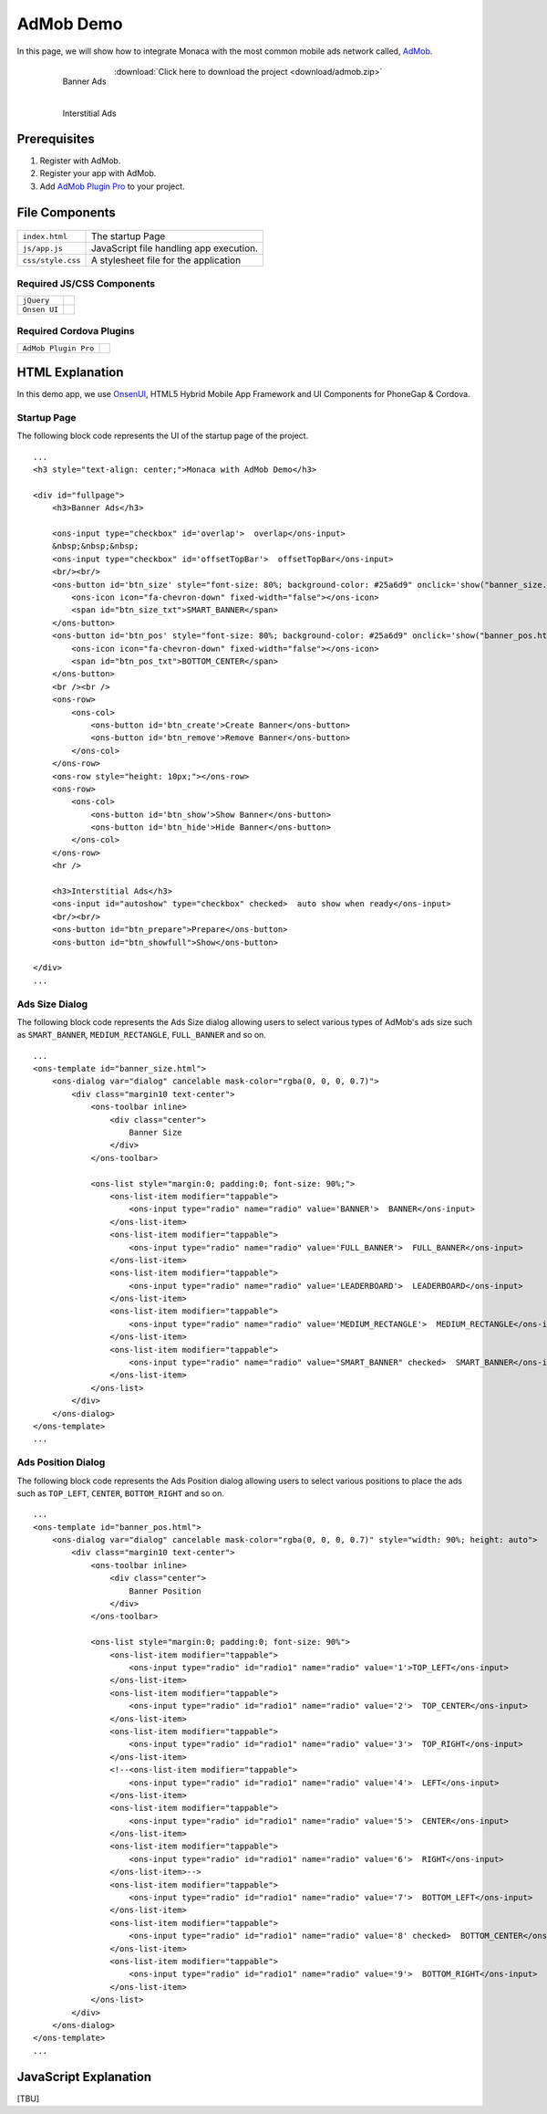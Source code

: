 .. _admob_sample:

============================================
AdMob Demo
============================================


In this page, we will show how to integrate Monaca with the most common mobile ads network called, `AdMob <https://www.google.com/admob/>`_. 

  .. figure:: images/admob/1.png
     :width: 337px
     :align: left
     
     Banner Ads

  .. figure:: images/admob/2.png
     :width: 337px
     :align: left
     
     Interstitial Ads

  .. rst-class:: clear

:download:`Click here to download the project <download/admob.zip>`

Prerequisites
============================================

1. Register with AdMob.
2. Register your app with AdMob.
3. Add `AdMob Plugin Pro <https://github.com/floatinghotpot/cordova-admob-pro>`_ to your project.

File Components
=========================

.. figure:: images/admob/7.png
    :width: 216px
    :align: center

.. rst-class:: clear

======================== ===================================================================================================================================== 
``index.html``             The startup Page

``js/app.js``              JavaScript file handling app execution.

``css/style.css``          A stylesheet file for the application
======================== =====================================================================================================================================

Required JS/CSS Components 
^^^^^^^^^^^^^^^^^^^^^^^^^^^^

============================ ============================
``jQuery``
``Onsen UI``
============================ ============================

Required Cordova Plugins
^^^^^^^^^^^^^^^^^^^^^^^^^^^^

============================ ============================
``AdMob Plugin Pro``
============================ ============================

HTML Explanation
=======================

In this demo app, we use `OnsenUI <https://onsen.io/>`_, HTML5 Hybrid Mobile App Framework and UI Components for PhoneGap & Cordova. 

Startup Page
^^^^^^^^^^^^^^^^^^^^^^

The following block code represents the UI of the startup page of the project.

::

    ...
    <h3 style="text-align: center;">Monaca with AdMob Demo</h3>
            
    <div id="fullpage">
        <h3>Banner Ads</h3>
                
        <ons-input type="checkbox" id='overlap'>  overlap</ons-input>
        &nbsp;&nbsp;&nbsp;
        <ons-input type="checkbox" id='offsetTopBar'>  offsetTopBar</ons-input>
        <br/><br/>
        <ons-button id='btn_size' style="font-size: 80%; background-color: #25a6d9" onclick='show("banner_size.html", "btn_size");'>
            <ons-icon icon="fa-chevron-down" fixed-width="false"></ons-icon>
            <span id="btn_size_txt">SMART_BANNER</span>
        </ons-button>
        <ons-button id='btn_pos' style="font-size: 80%; background-color: #25a6d9" onclick='show("banner_pos.html", "btn_pos");'>
            <ons-icon icon="fa-chevron-down" fixed-width="false"></ons-icon>
            <span id="btn_pos_txt">BOTTOM_CENTER</span>
        </ons-button>
        <br /><br />
        <ons-row>
            <ons-col>
                <ons-button id='btn_create'>Create Banner</ons-button>
                <ons-button id='btn_remove'>Remove Banner</ons-button>        
            </ons-col>
        </ons-row>
        <ons-row style="height: 10px;"></ons-row>
        <ons-row>
            <ons-col>
                <ons-button id='btn_show'>Show Banner</ons-button>
                <ons-button id='btn_hide'>Hide Banner</ons-button>                
            </ons-col>
        </ons-row>
        <hr />
    
        <h3>Interstitial Ads</h3>
        <ons-input id="autoshow" type="checkbox" checked>  auto show when ready</ons-input>
        <br/><br/>
        <ons-button id="btn_prepare">Prepare</ons-button>
        <ons-button id="btn_showfull">Show</ons-button>

    </div>   
    ...

.. figure:: images/admob/1.png
   :width: 337px
   :align: center
     
    Startup Page

.. rst-class:: clear


Ads Size Dialog
^^^^^^^^^^^^^^^^^^^^^^

The following block code represents the Ads Size dialog allowing users to select various types of AdMob's ads size such as ``SMART_BANNER``, ``MEDIUM_RECTANGLE``, ``FULL_BANNER`` and so on.

::

    ...
    <ons-template id="banner_size.html">
        <ons-dialog var="dialog" cancelable mask-color="rgba(0, 0, 0, 0.7)">
            <div class="margin10 text-center">
                <ons-toolbar inline>
                    <div class="center">
                        Banner Size
                    </div>
                </ons-toolbar>
                
                <ons-list style="margin:0; padding:0; font-size: 90%;">
                    <ons-list-item modifier="tappable">
                        <ons-input type="radio" name="radio" value='BANNER'>  BANNER</ons-input>
                    </ons-list-item>
                    <ons-list-item modifier="tappable">
                        <ons-input type="radio" name="radio" value='FULL_BANNER'>  FULL_BANNER</ons-input>
                    </ons-list-item>
                    <ons-list-item modifier="tappable">
                        <ons-input type="radio" name="radio" value='LEADERBOARD'>  LEADERBOARD</ons-input>
                    </ons-list-item>
                    <ons-list-item modifier="tappable">
                        <ons-input type="radio" name="radio" value='MEDIUM_RECTANGLE'>  MEDIUM_RECTANGLE</ons-input>
                    </ons-list-item>
                    <ons-list-item modifier="tappable">
                        <ons-input type="radio" name="radio" value="SMART_BANNER" checked>  SMART_BANNER</ons-input>
                    </ons-list-item>
                </ons-list>
            </div>
        </ons-dialog>
    </ons-template>   
    ...


.. figure:: images/admob/3.png
   :width: 337px
   :align: center
     
    Ads Size Dialog

.. rst-class:: clear

Ads Position Dialog
^^^^^^^^^^^^^^^^^^^^^^

The following block code represents the Ads Position dialog allowing users to select various positions to place the ads such as ``TOP_LEFT``, ``CENTER``, ``BOTTOM_RIGHT`` and so on.

::

    ...
    <ons-template id="banner_pos.html">
        <ons-dialog var="dialog" cancelable mask-color="rgba(0, 0, 0, 0.7)" style="width: 90%; height: auto">
            <div class="margin10 text-center">
                <ons-toolbar inline>
                    <div class="center">
                        Banner Position
                    </div>
                </ons-toolbar>
                
                <ons-list style="margin:0; padding:0; font-size: 90%">
                    <ons-list-item modifier="tappable">
                        <ons-input type="radio" id="radio1" name="radio" value='1'>TOP_LEFT</ons-input>    
                    </ons-list-item>    
                    <ons-list-item modifier="tappable">
                        <ons-input type="radio" id="radio1" name="radio" value='2'>  TOP_CENTER</ons-input>        
                    </ons-list-item>
                    <ons-list-item modifier="tappable">
                        <ons-input type="radio" id="radio1" name="radio" value='3'>  TOP_RIGHT</ons-input>
                    </ons-list-item>
                    <!--<ons-list-item modifier="tappable">
                        <ons-input type="radio" id="radio1" name="radio" value='4'>  LEFT</ons-input>    
                    </ons-list-item>    
                    <ons-list-item modifier="tappable">
                        <ons-input type="radio" id="radio1" name="radio" value='5'>  CENTER</ons-input>        
                    </ons-list-item>
                    <ons-list-item modifier="tappable">
                        <ons-input type="radio" id="radio1" name="radio" value='6'>  RIGHT</ons-input>
                    </ons-list-item>-->
                    <ons-list-item modifier="tappable">
                        <ons-input type="radio" id="radio1" name="radio" value='7'>  BOTTOM_LEFT</ons-input>
                    </ons-list-item>
                    <ons-list-item modifier="tappable">
                        <ons-input type="radio" id="radio1" name="radio" value='8' checked>  BOTTOM_CENTER</ons-input>
                    </ons-list-item>
                    <ons-list-item modifier="tappable">
                        <ons-input type="radio" id="radio1" name="radio" value='9'>  BOTTOM_RIGHT</ons-input>
                    </ons-list-item>
                </ons-list>
            </div>
        </ons-dialog>
    </ons-template>  
    ...


.. figure:: images/admob/4.png
   :width: 337px
   :align: center
     
    Ads Position Dialog

.. rst-class:: clear

JavaScript Explanation
===================================

[TBU]






